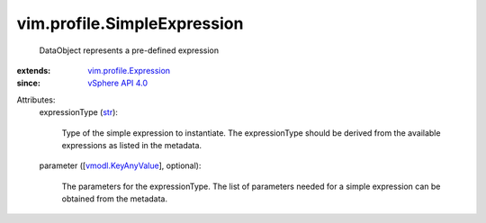 .. _str: https://docs.python.org/2/library/stdtypes.html

.. _vSphere API 4.0: ../../vim/version.rst#vimversionversion5

.. _vmodl.KeyAnyValue: ../../vmodl/KeyAnyValue.rst

.. _vim.profile.Expression: ../../vim/profile/Expression.rst


vim.profile.SimpleExpression
============================
  DataObject represents a pre-defined expression
:extends: vim.profile.Expression_
:since: `vSphere API 4.0`_

Attributes:
    expressionType (`str`_):

       Type of the simple expression to instantiate. The expressionType should be derived from the available expressions as listed in the metadata.
    parameter ([`vmodl.KeyAnyValue`_], optional):

       The parameters for the expressionType. The list of parameters needed for a simple expression can be obtained from the metadata.
